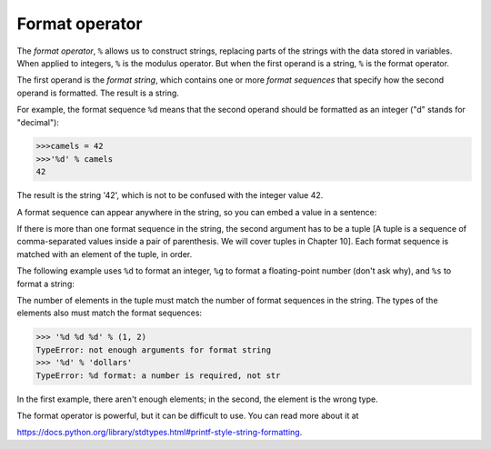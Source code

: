Format operator
---------------
.. index::
    pair: Operator; Format
    single: Format String
    single: Format Sequence
    single: TypeError

The *format operator*, ``%`` allows us to
construct strings, replacing parts of the strings with the data stored
in variables. When applied to integers, ``%`` is the modulus
operator. But when the first operand is a string, ``%`` is the
format operator.

.. mchoice:: str-format-mc-operator
    :practice: T
    :multiple_answers:
    :answer_a: division
    :answer_b: modulus (remainder)
    :answer_c: format
    :answer_d: conversion
    :correct: b,c
    :feedback_a: Try again! The division operator is /
    :feedback_b: Correct! % can be used to find the remainder.
    :feedback_c: Correct! % can be used to specify how string is formatted.
    :feedback_d: Try again! Conversion uses the int, str, or other functions.

    The % operator is used for which purposes? Select all that apply.

The first operand is the *format string*, which contains
one or more *format sequences* that specify how the
second operand is formatted. The result is a string.

For example, the format sequence ``%d`` means that the second operand
should be formatted as an integer ("d" stands for "decimal"):

.. code-block:: python

    >>>camels = 42
    >>>'%d' % camels
    42


The result is the string '42', which is not to be confused with the
integer value 42.

A format sequence can appear anywhere in the string, so you can embed a
value in a sentence:

.. activecode:: str-formatSent
    :caption: Using the format operator with a string.

    camels = 42
    print('I have spotted %d camels.' % camels)


If there is more than one format sequence in the string, the second
argument has to be a tuple [A tuple is a sequence of comma-separated
values inside a pair of parenthesis. We will cover tuples in Chapter 10].
Each format sequence is matched with an
element of the tuple, in order.

The following example uses ``%d`` to format an integer, ``%g`` to format
a floating-point number (don't ask why), and ``%s`` to format a string:

.. activecode:: str-formatMult

    camels = 42
    print('In %d years I have spotted %g %s.' % (3, 0.1, 'camels'))


The number of elements in the tuple must match the number of format
sequences in the string. The types of the elements also must match the
format sequences:

.. code-block:: python

    >>> '%d %d %d' % (1, 2)
    TypeError: not enough arguments for format string
    >>> '%d' % 'dollars'
    TypeError: %d format: a number is required, not str


In the first example, there aren't enough elements; in the second, the
element is the wrong type.

The format operator is powerful, but it can be difficult to use. You can
read more about it at

https://docs.python.org/library/stdtypes.html#printf-style-string-formatting.

.. mchoice:: str-format-mc-d
    :practice: T
    :answer_a: string
    :answer_b: integer
    :answer_c: float
    :correct: b
    :feedback_a: %d does not format strings.
    :feedback_b: %d formats integers.
    :feedback_c: %d does not format floating point numbers.

    What does the %d operator format?

.. mchoice:: str-format-mc-g
    :practice: T
    :answer_a: string
    :answer_b: integer
    :answer_c: float
    :correct: c
    :feedback_a: %g does not format strings.
    :feedback_b: %g does not format integers.
    :feedback_c: %g formats floating point numbers.

    What does the %g operator format?

.. mchoice:: str-format-mc-s
    :practice: T
    :answer_a: string
    :answer_b: integer
    :answer_c: float
    :correct: a
    :feedback_a: %s formats strings.
    :feedback_b: %s does not format integers.
    :feedback_c: %s does not format floating point numbers.

    What does the %s operator format?
